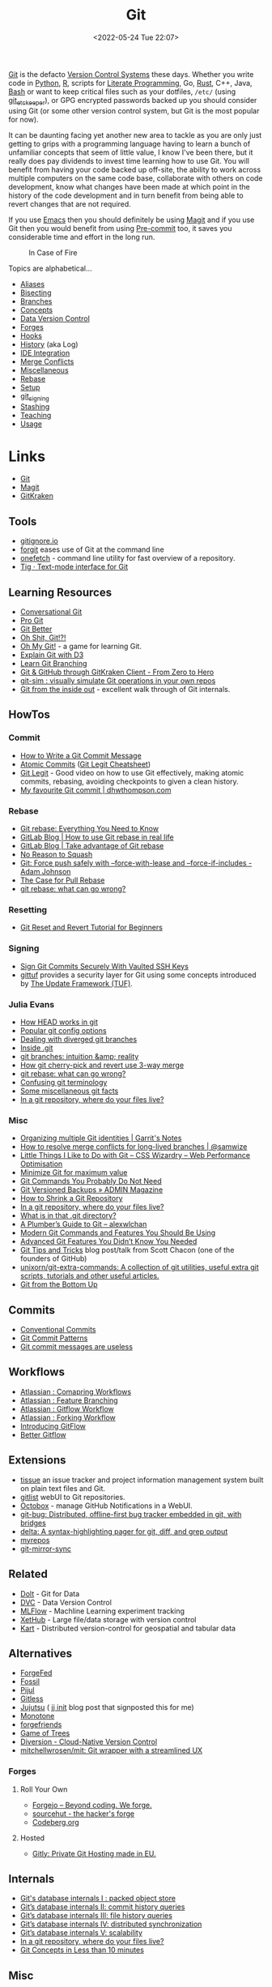 :PROPERTIES:
:ID:       3c905838-8de4-4bb6-9171-98c1332456be
:mtime:    20240318142729 20240315225756 20240310105101 20240310081624 20240302201155 20240301234241 20240221200649 20240219222911 20240217211347 20240213221614 20240211213301 20240210201330 20240206214914 20240204190433 20240201174331 20240130212848 20240130202345 20240130093843 20240125081236 20240123220514 20240122180605 20240122164915 20240121215156 20240121101117 20240119090547 20240101000833 20231222225414 20231213080400 20231212094801 20231209093931 20231122193433 20231121195208 20231115215615 20231115133558 20231115114414 20231113084013 20231103084937 20231102202740 20231031213320 20231030192448 20231025145646 20231022202227 20231021073737 20231020224724 20231018215110 20231018204740 20231018073902 20231015085830 20231007203439 20231005064143 20231004202913 20230922202301 20230920064045 20230914220336 20230910195251 20230910183057 20230910113355 20230803214400 20230801215130 20230726132229 20230723222943 20230720135032 20230708145328 20230708080944 20230707225153 20230628133055 20230617210051 20230513073211 20230509144956 20230426111505 20230413161814 20230331194520 20230224093757 20230222225246
:ctime:    20230222225246
:END:
#+TITLE: Git
#+DATE: <2022-05-24 Tue 22:07>
#+FILETAGS: :git:programming:documentation:version control:

[[https://git-scm.com][Git]] is the defacto [[id:668debfd-9cf7-4577-9ae8-b63fcf044bb8][Version Control Systems]] these days. Whether you write code in [[id:5b5d1562-ecb4-4199-b530-e7993723e112][Python]], [[id:de9a18a7-b4ef-4a9f-ac99-68f3c76488e5][R]],
scripts for [[id:ab2f5dfb-e355-4dbb-8ca0-12845b82e38a][Literate Programming]], Go, [[id:3469c33e-7c61-46c7-b01e-655695f3b93c][Rust]], C++, Java, [[id:9c6257dc-cbef-4291-8369-b3dc6c173cf2][Bash]] or want to keep critical files such as your dotfiles,
~/etc/~ (using [[id:48249b0d-eeba-484a-8f00-808a14169692][git_etckeeper]]), or GPG encrypted passwords backed up you should consider using Git (or some other version
control system, but Git is the most popular for now).

It can be daunting facing yet another new area to tackle as you are only just getting to grips with a programming
language having to learn a bunch of unfamiliar concepts that seem of little value, I know I've been there, but it really
does pay dividends to invest time learning how to use Git. You will benefit from having your code backed up off-site,
the ability to work across multiple computers on the same code base, collaborate with others on code development, know
what changes have been made at which point in the history of the code development and in turn benefit from being able to
revert changes that are not required.

If you use [[id:754f25a5-3429-4504-8a17-4efea1568eba][Emacs]] then you should definitely be using [[id:220d7ba9-d30e-4149-a25b-03796e098b0d][Magit]] and if you use Git then you would benefit from using
[[id:c76767c4-2a49-42f8-a323-a6d6105e0bce][Pre-commit]] too, it saves you considerable time and effort in the long run.

#+ATTR_HTML: :width 300px
#+CAPTION: In Case of Fire
[[./img/git_in_case_of_fire.png]]


Topics are alphabetical...

+ [[id:55d950fe-e9ce-477d-9ab1-6498be95b910][Aliases]]
+ [[id:cbdb0c03-0eeb-45f0-a4c7-91131519120e][Bisecting]]
+ [[id:661f45c0-cec7-4b57-b2b1-7da8f9d8d0e6][Branches]]
+ [[id:669648c5-07ce-472e-aaac-cdba9c0b4d05][Concepts]]
+ [[id:2013cd50-f008-422a-ade1-b97d6bfc3a2a][Data Version Control]]
+ [[id:28ffcc43-9dff-4de8-a211-277c5346a642][Forges]]
+ [[id:98fb864e-8e55-47cb-bfe8-c002d9e3d435][Hooks]]
+ [[id:809de327-3039-4499-945b-b48974e5efe7][History]] (aka Log)
+ [[id:d42f29bd-1a5b-4e30-a2e6-03469a024133][IDE Integration]]
+ [[id:3d6bf689-54bd-4551-b367-019e1cb67e73][Merge Conflicts]]
+ [[id:5c6a5268-9f73-46d1-810f-6aa6158101a5][Miscellaneous]]
+ [[id:57ba7f41-cf41-493c-bbf4-9d1e05a0602d][Rebase]]
+ [[id:90a51969-bb25-4a44-8a71-ffcd43b9dfe6][Setup]]
+ [[id:beef0eda-374a-4ea0-9894-967850fbe0ce][git_signing]]
+ [[id:62d4406f-68ce-418b-90aa-25a8978b0248][Stashing]]
+ [[id:8c97a5ea-6a80-4569-a7fa-6223200a0ea6][Teaching]]
+ [[id:6f30d2b6-b1eb-413a-b181-de434d35fc69][Usage]]

* Links
+ [[https://git-scm.com][Git]]
+ [[https:magit.vc][Magit]]
+ [[https://www.gitkraken.com/][GitKraken]]

** Tools

+ [[http://gitignore.io/][gitignore.io]]
+ [[https://github.com/wfxr/forgit][forgit]] eases use of Git at the command line
+ [[https://github.com/o2sh/onefetch][onefetch]] - command line utility for fast overview of a repository.
+ [[https://jonas.github.io/tig/][Tig · Text-mode interface for Git]]

** Learning Resources

+ [[http://blog.anvard.org/conversational-git/][Conversational Git]]
+ [[https://git-scm.com/book/en/v2][Pro Git]]
+ [[https://gitbetter.substack.com/archive?sort=new][Git Better]]
+ [[https://ohshitgit.com/][Oh Shit, Git!?!]]
+ [[https://ohmygit.org/][Oh My Git!]] - a game for learning Git.
+ [[https://onlywei.github.io/explain-git-with-d3/#clean][Explain Git with D3]]
+ [[https://learngitbranching.js.org/][Learn Git Branching]]
+ [[https://srse-git-github-zero2hero.netlify.app/][Git & GitHub through GitKraken Client - From Zero to Hero]]
+ [[https://initialcommit.com/blog/git-sim][git-sim : visually simulate Git operations in your own repos]]
+ [[https://maryrosecook.com/blog/post/git-from-the-inside-out][Git from the inside out]] - excellent walk through of Git internals.

** HowTos

*** Commit

+ [[https://cbea.ms/git-commit/][How to Write a Git Commit Message]]
+ [[http://www.pauline-vos.nl/atomic-commits/][Atomic Commits]] ([[https://www.pauline-vos.nl/git-legit-cheatsheet/][Git Legit Cheatsheet]])
+ [[https://www.youtube.com/watch?v=_e5oq4JT4_8][Git Legit]] - Good video on how to use Git effectively, making atomic commits, rebasing, avoiding checkpoints to given a
  clean history.
+ [[https://dhwthompson.com/2019/my-favourite-git-commit][My favourite Git commit | dhwthompson.com]]

*** Rebase

+ [[https://www.howtogeek.com/849210/git-rebase/][Git rebase: Everything You Need to Know]]
+ [[https://about.gitlab.com/blog/2022/11/08/rebase-in-real-life/][GitLab Blog | How to use Git rebase in real life]]
+ [[https://about.gitlab.com/blog/2022/10/06/take-advantage-of-git-rebase/][GitLab Blog | Take advantage of Git rebase]]
+ [[https://arialdomartini.github.io/no-reason-to-squash][No Reason to Squash]]
+ [[https://adamj.eu/tech/2023/10/31/git-force-push-safely/][Git: Force push safely with --force-with-lease and --force-if-includes - Adam Johnson]]
+ [[https://megakemp.com/2019/03/20/the-case-for-pull-rebase/][The Case for Pull Rebase]]
+ [[https://jvns.ca/blog/2023/11/06/rebasing-what-can-go-wrong-/][git rebase: what can go wrong?]]

*** Resetting

+ [[https://www.scmgalaxy.com/tutorials/git-commands-tutorials-and-example-git-reset-git-revert/][Git Reset and Revert Tutorial for Beginners]]


*** Signing

+ [[https://migusgroup.com/blog/sign-git-commits-securely-with-vaulted-ssh-keys/][Sign Git Commits Securely With Vaulted SSH Keys]]
+ [[https://gittuf.github.io][gittuf]] provides a security layer for Git using some concepts introduced by [[https://theupdateframework.io/][The Update Framework (TUF)]].

*** Julia Evans

+ [[https://jvns.ca/blog/2024/03/08/how-head-works-in-git/][How HEAD works in git]]
+ [[https://jvns.ca/blog/2024/02/16/popular-git-config-options/][Popular git config options]]
+ [[https://jvns.ca/blog/2024/02/01/dealing-with-diverged-git-branches/][Dealing with diverged git branches]]
+ [[https://jvns.ca/blog/2024/01/26/inside-git/][Inside .git]]
+ [[https://jvns.ca/blog/2023/11/23/branches-intuition-reality/][git branches: intuition &amp; reality]]
+ [[https://jvns.ca/blog/2023/11/10/how-cherry-pick-and-revert-work/][How git cherry-pick and revert use 3-way merge]]
+ [[https://jvns.ca/blog/2023/11/06/rebasing-what-can-go-wrong-/][git rebase: what can go wrong?]]
+ [[https://jvns.ca/blog/2023/11/01/confusing-git-terminology/][Confusing git terminology]]
+ [[https://jvns.ca/blog/2023/10/20/some-miscellaneous-git-facts/][Some miscellaneous git facts]]
+ [[https://jvns.ca/blog/2023/09/14/in-a-git-repository--where-do-your-files-live-/][In a git repository, where do your files live?]]

*** Misc

+ [[https://garrit.xyz/posts/2023-10-13-organizing-multiple-git-identities][Organizing multiple Git identities | Garrit's Notes]]
+ [[https://samwize.com/2022/12/15/tips-to-resolve-merge-conflicts-for-long-lived-branches/][How to resolve merge conflicts for long-lived branches | @samwize]]
+ [[https://csswizardry.com/2017/05/little-things-i-like-to-do-with-git/#praise-people][Little Things I Like to Do with Git – CSS Wizardry – Web Performance Optimisation]]
+ [[https://blog.trunk.io/minimum-viable-git-for-trunk-based-development-81a5da7a77a7][Minimize Git for maximum value]]
+ [[https://myme.no/posts/2023-01-22-git-commands-you-do-not-need.html][Git Commands You Probably Do Not Need]]
+ [[https://www.admin-magazine.com/Archive/2022/72/Versioned-backups-of-local-drives-with-Git][Git Versioned Backups » ADMIN Magazine]]
+ [[https://web.archive.org/web/20190207210108/http://stevelorek.com/how-to-shrink-a-git-repository.html][How to Shrink a Git Repository]]
+ [[https://jvns.ca/blog/2023/09/14/in-a-git-repository--where-do-your-files-live-/][In a git repository, where do your files live?]]
+ [[https://blog.meain.io/2023/what-is-in-dot-git/][What is in that .git directory?]]
+ [[https://alexwlchan.net/a-plumbers-guide-to-git/][A Plumber’s Guide to Git – alexwlchan]]
+ [[https://martinheinz.dev/blog/109][Modern Git Commands and Features You Should Be Using]]
+ [[https://martinheinz.dev/blog/43][Advanced Git Features You Didn’t Know You Needed]]
+ [[https://blog.gitbutler.com/git-tips-and-tricks/][Git Tips and Tricks]] blog post/talk from Scott Chacon (one of the founders of GitHub)
+ [[https://github.com/unixorn/git-extra-commands][unixorn/git-extra-commands: A collection of git utilities, useful extra git scripts, tutorials and other useful
  articles.]]
+ [[https://jwiegley.github.io/git-from-the-bottom-up/][Git from the Bottom Up]]

** Commits

+ [[https://www.conventionalcommits.org/en/v1.0.0/][Conventional Commits]]
+ [[https://dev.to/hornet_daemon/git-commit-patterns-5dm7][Git Commit Patterns]]
+ [[https://trunk.io/blog/git-commit-messages-are-useless?utm_medium=erik.in&utm_source=mastodon][Git commit messages are useless]]

** Workflows

+ [[https://www.atlassian.com/git/tutorials/comparing-workflows][Atlassian : Comapring Workflows]]
+ [[https://www.atlassian.com/git/tutorials/comparing-workflows/feature-branch-workflow][Atlassian : Feature Branching]]
+ [[https://www.atlassian.com/git/tutorials/comparing-workflows/gitflow-workflow][Atlassian : Gitflow Workflow]]
+ [[https://www.atlassian.com/git/tutorials/comparing-workflows/forking-workflow][Atlassian : Forking Workflow]]
+ [[https://datasift.github.io/gitflow/IntroducingGitFlow.html][Introducing GitFlow]]
+ [[https://memorici.de/posts/better-gitflow/][Better Gitflow]]

** Extensions

+ [[https://tissue.systemreboot.net/][tissue]] an issue tracker and project information management system built on plain text files and Git.
+ [[https://github.com/klaussilveira/gitlist][gitlist]] webUI to Git repositories.
+ [[https://octobox.io/][Octobox]] - manage GitHub Notifications in a WebUI.
+ [[https://github.com/MichaelMure/git-bug][git-bug: Distributed, offline-first bug tracker embedded in git, with bridges]]
+ [[https://github.com/dandavison/delta][delta: A syntax-highlighting pager for git, diff, and grep output]]
+ [[https://myrepos.branchable.com/][myrepos]]
+ [[https://git.holly.sh/git-mirror-sync.git][git-mirror-sync]]

** Related

+ [[https://github.com/dolthub/dolt][Dolt]] - Git for Data
+ [[https://dvc.org/][DVC]] - Data Version Control
+ [[https://mlflow.org/][MLFlow]] - Machline Learning experiment tracking
+ [[https://xethub.com/][XetHub]] - Large file/data storage with version control
+ [[https://kartproject.org/][Kart]] - Distributed version-control for geospatial and tabular data

** Alternatives

+ [[https://forgefed.org/][ForgeFed]]
+ [[https://www.fossil-scm.org/home/doc/trunk/www/index.wiki][Fossil]]
+ [[https://pijul.org/][Pijul]]
+ [[https://gitless.com/][Gitless]]
+ [[https://martinvonz.github.io/jj/][Jujutsu]] ( [[https://v5.chriskrycho.com/essays/jj-init/][jj init]] blog post that signposted this for me)
+ [[https://www.monotone.ca/][Monotone]]
+ [[https://forgefriends.org/][forgefriends]]
+ [[https://www.gameoftrees.org/][Game of Trees]]
+ [[https://www.diversion.dev/][Diversion - Cloud-Native Version Control]]
+ [[https://github.com/mitchellwrosen/mit][mitchellwrosen/mit: Git wrapper with a streamlined UX]]

*** Forges

**** Roll Your Own

+ [[https://forgejo.org/][Forgejo – Beyond coding. We forge.]]
+ [[https://sourcehut.org/][sourcehut - the hacker's forge]]
+ [[https://codeberg.org/][Codeberg.org]]

**** Hosted

+ [[https://about.gitly.eu/index.php][Gitly: Private Git Hosting made in EU.]]
** Internals

+ [[https://github.blog/2022-08-29-gits-database-internals-i-packed-object-store/][Git's database internals I : packed object store]]
+ [[https://github.blog/2022-08-30-gits-database-internals-ii-commit-history-queries/][Git’s database internals II: commit history queries]]
+ [[https://github.blog/2022-08-31-gits-database-internals-iii-file-history-queries/][Git’s database internals III: file history queries]]
+ [[https://github.blog/2022-09-01-gits-database-internals-iv-distributed-synchronization/][Git’s database internals IV: distributed synchronization]]
+ [[https://github.blog/2022-09-02-gits-database-internals-v-scalability/][Git’s database internals V: scalability]]
+ [[https://jvns.ca/blog/2023/09/14/in-a-git-repository--where-do-your-files-live-/][In a git repository, where do your files live?]]
+ [[https://www.both.org/?p=3383][Git Concepts in Less than 10 minutes]]

** Misc

+ [[https://ozh.org/contribution/][Custom Github-like contribution graph]]
+ [[https://github.com/git-chglog/git-chglog/][GitHub - git-chglog/git-chglog: CHANGELOG generator]]
+ [[https://github.com/arzzen/git-quick-stats][arzzen/git-quick-stats: ▁▅▆▃▅ Git quick statistics is a simple and efficient way to access various statistics in git
  repository.]]
+ [[https://gitcute.cat/][Cute Commits]]
+ [[https://jvns.ca/blog/2023/10/20/some-miscellaneous-git-facts/][Some miscellaneous git facts]]
+ [[https://jvns.ca/blog/2023/11/01/confusing-git-terminology/][Confusing git terminology]]
+ [[https://mccd.space/posts/git-to-deploy/][Using Git to Deploy NixOS Configurations]]
+ [[https://www.repo-lookout.org/][Repo Lookout – Find publicly exposed source code repositories]]
+ [[https://www.youtube.com/watch?v=S9Do2p4PwtE][re:bass - if Git was music what would it sound like?]]
+ [[https://gource.io/][Gource]] - visualise Git history and files in a branching video
+ [[https://escodebar.github.io/trainings/git/meetup/#/][Dr Git-Love]] - placing ~.git~ under version control to track what happens
+ [[https://unmaintained.tech/][No Maintenance Intended]] - badge for indicating repository is no longer being developed

** Research

+ [[https://journals.sagepub.com/doi/full/10.1177/2515245918754826][Curating Research Assets: A Tutorial on the Git Version Control System - Matti Vuorre, James P. Curley, 2018]]
+ [[https://www.tandfonline.com/doi/full/10.1080/10691898.2020.1848485][Implementing Version Control With Git and GitHub
  as a Learning Objective in Statistics and Data Science Courses]]

** Reviewing

+ [[https://davidism.com/github-pull-request-pitfalls/][GitHub Pull Request Pitfalls]]
+ [[https://code-review.tidyverse.org/][Tidyteam code review principles]] (derived from [[https://google.github.io/eng-practices/review/reviewer/][How to do a Code Review]])
+ [[https://www.pyopensci.org/software-peer-review/][pyOpenSci Software Peer Review Guidebook]]
